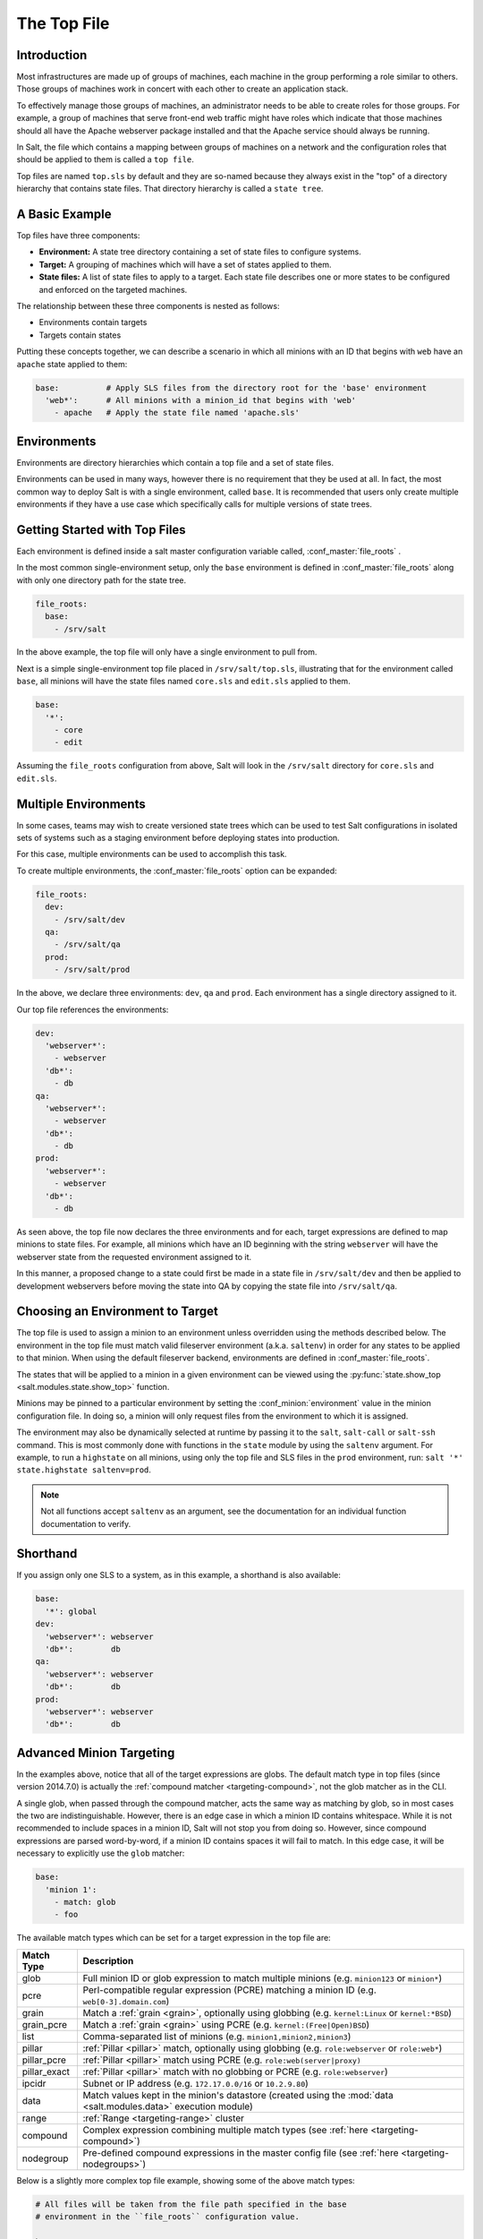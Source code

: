.. _states-top:

============
The Top File
============

Introduction
============

Most infrastructures are made up of groups of machines, each machine in the
group performing a role similar to others. Those groups of machines work
in concert with each other to create an application stack.

To effectively manage those groups of machines, an administrator needs to
be able to create roles for those groups. For example, a group of machines
that serve front-end web traffic might have roles which indicate that
those machines should all have the Apache webserver package installed and
that the Apache service should always be running.

In Salt, the file which contains a mapping between groups of machines on a
network and the configuration roles that should be applied to them is
called a ``top file``.

Top files are named ``top.sls`` by default and they are so-named because they
always exist in the "top" of a directory hierarchy that contains state files.
That directory hierarchy is called a ``state tree``.

A Basic Example
===============

Top files have three components:

- **Environment:** A state tree directory containing a set of state files to
  configure systems.

- **Target:** A grouping of machines which will have a set of states applied to
  them.

- **State files:** A list of state files to apply to a target. Each state file
  describes one or more states to be configured and enforced on the targeted
  machines.


The relationship between these three components is nested as follows:

- Environments contain targets

- Targets contain states


Putting these concepts together, we can describe a scenario in which all
minions with an ID that begins with ``web`` have an ``apache`` state applied
to them:

.. code-block:: yaml

    base:          # Apply SLS files from the directory root for the 'base' environment
      'web*':      # All minions with a minion_id that begins with 'web'
        - apache   # Apply the state file named 'apache.sls'


.. _states-top-environments:

Environments
============

Environments are directory hierarchies which contain a top file and a set
of state files.

Environments can be used in many ways, however there is no requirement that
they be used at all. In fact, the most common way to deploy Salt is with
a single environment, called ``base``. It is recommended that users only
create multiple environments if they have a use case which specifically
calls for multiple versions of state trees.


Getting Started with Top Files
==============================

Each environment is defined inside a salt master configuration variable
called, :conf_master:`file_roots` .


In the most common single-environment setup, only the ``base`` environment is
defined in :conf_master:`file_roots` along with only one directory path for
the state tree.


.. code-block:: yaml

    file_roots:
      base:
        - /srv/salt

In the above example, the top file will only have a single environment to pull
from.


Next is a simple single-environment top file placed in ``/srv/salt/top.sls``,
illustrating that for the environment called ``base``, all minions will have the
state files named ``core.sls`` and ``edit.sls`` applied to them.

.. code-block:: yaml

    base:
      '*':
        - core
        - edit

Assuming the ``file_roots`` configuration from above, Salt will look in the
``/srv/salt`` directory for ``core.sls`` and ``edit.sls``.


Multiple Environments
=====================

In some cases, teams may wish to create versioned state trees which can be
used to test Salt configurations in isolated sets of systems such as a staging
environment before deploying states into production.

For this case, multiple environments can be used to accomplish this task.


To create multiple environments, the :conf_master:`file_roots` option can be
expanded:

.. code-block:: yaml

    file_roots:
      dev:
        - /srv/salt/dev
      qa:
        - /srv/salt/qa
      prod:
        - /srv/salt/prod

In the above, we declare three environments: ``dev``, ``qa`` and ``prod``.
Each environment has a single directory assigned to it.

Our top file references the environments:

.. code-block:: yaml

    dev:
      'webserver*':
        - webserver
      'db*':
        - db
    qa:
      'webserver*':
        - webserver
      'db*':
        - db
    prod:
      'webserver*':
        - webserver
      'db*':
        - db

As seen above, the top file now declares the three environments and for each,
target expressions are defined to map minions to state files. For example, all
minions which have an ID beginning with the string ``webserver`` will have the
webserver state from the requested environment assigned to it.

In this manner, a proposed change to a state could first be made in a state
file in ``/srv/salt/dev`` and then be applied to development webservers before
moving the state into QA by copying the state file into ``/srv/salt/qa``.


Choosing an Environment to Target
=================================

The top file is used to assign a minion to an environment unless overridden
using the methods described below. The environment in the top file must match
valid fileserver environment (a.k.a. ``saltenv``) in order for any states to be
applied to that minion. When using the default fileserver backend, environments
are defined in :conf_master:`file_roots`.

The states that will be applied to a minion in a given environment can be
viewed using the :py:func:`state.show_top <salt.modules.state.show_top>`
function.

Minions may be pinned to a particular environment by setting the
:conf_minion:`environment` value in the minion configuration file. In doing so,
a minion will only request files from the environment to which it is assigned.

The environment may also be dynamically selected at runtime by passing it to
the ``salt``, ``salt-call`` or ``salt-ssh`` command. This is most commonly done
with functions in the ``state`` module by using the ``saltenv`` argument. For
example, to run a ``highstate`` on all minions, using only the top file and SLS
files in the ``prod`` environment, run: ``salt '*' state.highstate
saltenv=prod``.

.. note::
    Not all functions accept ``saltenv`` as an argument, see the documentation
    for an individual function documentation to verify.


Shorthand
=========
If you assign only one SLS to a system, as in this example, a shorthand is
also available:

.. code-block:: yaml

    base:
      '*': global
    dev:
      'webserver*': webserver
      'db*':        db
    qa:
      'webserver*': webserver
      'db*':        db
    prod:
      'webserver*': webserver
      'db*':        db


Advanced Minion Targeting
=========================

In the examples above, notice that all of the target expressions are globs. The
default match type in top files (since version 2014.7.0) is actually the
:ref:`compound matcher <targeting-compound>`, not the glob matcher as in the
CLI.

A single glob, when passed through the compound matcher, acts the same way as
matching by glob, so in most cases the two are indistinguishable. However,
there is an edge case in which a minion ID contains whitespace. While it is not
recommended to include spaces in a minion ID, Salt will not stop you from doing
so. However, since compound expressions are parsed word-by-word, if a minion ID
contains spaces it will fail to match. In this edge case, it will be necessary
to explicitly use the ``glob`` matcher:

.. code-block:: yaml

    base:
      'minion 1':
        - match: glob
        - foo

.. _top-file-match-types:

The available match types which can be set for a target expression in the top
file are:

============ ================================================================================================================
Match Type   Description
============ ================================================================================================================
glob         Full minion ID or glob expression to match multiple minions (e.g. ``minion123`` or ``minion*``)
pcre         Perl-compatible regular expression (PCRE) matching a minion ID (e.g.  ``web[0-3].domain.com``)
grain        Match a :ref:`grain <grain>`, optionally using globbing (e.g. ``kernel:Linux`` or ``kernel:*BSD``)
grain_pcre   Match a :ref:`grain <grain>` using PCRE (e.g. ``kernel:(Free|Open)BSD``)
list         Comma-separated list of minions (e.g. ``minion1,minion2,minion3``)
pillar       :ref:`Pillar <pillar>` match, optionally using globbing (e.g. ``role:webserver`` or ``role:web*``)
pillar_pcre  :ref:`Pillar <pillar>` match using PCRE (e.g. ``role:web(server|proxy)``
pillar_exact :ref:`Pillar <pillar>` match with no globbing or PCRE (e.g. ``role:webserver``)
ipcidr       Subnet or IP address (e.g. ``172.17.0.0/16`` or ``10.2.9.80``)
data         Match values kept in the minion's datastore (created using the :mod:`data <salt.modules.data>` execution module)
range        :ref:`Range <targeting-range>` cluster
compound     Complex expression combining multiple match types (see :ref:`here <targeting-compound>`)
nodegroup    Pre-defined compound expressions in the master config file (see :ref:`here <targeting-nodegroups>`)
============ ================================================================================================================

Below is a slightly more complex top file example, showing some of the above
match types:

.. code-block:: yaml

    # All files will be taken from the file path specified in the base
    # environment in the ``file_roots`` configuration value.

    base:
        # All minions which begin with the strings 'nag1' or any minion with
        # a grain set called 'role' with the value of 'monitoring' will have
        # the 'server.sls' state file applied from the 'nagios/' directory.

        'nag1* or G@role:monitoring':
            - nagios.server

        # All minions get the following three state files applied

        '*':
            - ldap-client
            - networking
            - salt.minion

        # All minions which have an ID that begins with the phrase
        # 'salt-master' will have an SLS file applied that is named
        # 'master.sls' and is in the 'salt' directory, underneath
        # the root specified in the ``base`` environment in the
        # configuration value for ``file_roots``.

        'salt-master*':
            - salt.master

        # Minions that have an ID matching the following regular
        # expression will have the state file called 'web.sls' in the
        # nagios/mon directory applied. Additionally, minions matching
        # the regular expression will also have the 'server.sls' file
        # in the apache/ directory applied.

        # NOTE!
        #
        # Take note of the 'match' directive here, which tells Salt
        # to treat the target string as a regex to be matched!

        '^(memcache|web).(qa|prod).loc$':
            - match: pcre
            - nagios.mon.web
            - apache.server

        # Minions that have a grain set indicating that they are running
        # the Ubuntu operating system will have the state file called
        # 'ubuntu.sls' in the 'repos' directory applied.
        #
        # Again take note of the 'match' directive here which tells
        # Salt to match against a grain instead of a minion ID.

        'os:Ubuntu':
            - match: grain
            - repos.ubuntu

        # Minions that are either RedHat or CentOS should have the 'epel.sls'
        # state applied, from the 'repos/' directory.

        'os:(RedHat|CentOS)':
            - match: grain_pcre
            - repos.epel

        # The three minions with the IDs of 'foo', 'bar' and 'baz' should
        # have 'database.sls' applied.

        'foo,bar,baz':
            - match: list
            - database

        # Any minion for which the pillar key 'somekey' is set and has a value
        # of that key matching 'abc' will have the 'xyz.sls' state applied.

        'somekey:abc':
            - match: pillar
            - xyz

How Top Files Are Compiled
==========================

When a :ref:`highstate <running-highstate>` is executed and an environment is
specified (either using the :conf_minion:`environment` config option or by
passing the saltenv when executing the :ref:`highstate <running-highstate>`),
then that environment's top file is the only top file used to assign states to
minions, and only states from the specified environment will be run.

The remainder of this section applies to cases in which a :ref:`highstate
<running-highstate>` is executed without an environment specified.

With no environment specified, the minion will look for a top file in each
environment, and each top file will be processed to determine the SLS files to
run on the minions. By default, the top files from each environment will be
merged together. In configurations with many environments, such as with
:ref:`GitFS <tutorial-gitfs>` where each branch and tag is treated as a
distinct environment, this may cause unexpected results as SLS files from older
tags cause defunct SLS files to be included in the highstate. In cases like
this, it can be helpful to set :conf_minion:`top_file_merging_strategy` to
``same`` to force each environment to use its own top file.

.. code-block:: yaml

    top_file_merging_strategy: same

Another option would be to set :conf_minion:`state_top_saltenv` to a specific
environment, to ensure that any top files in other environments are
disregarded:

.. code-block:: yaml

    state_top_saltenv: base

With :ref:`GitFS <tutorial-gitfs>`, it can also be helpful to simply manage
each environment's top file separately, and/or manually specify the environment
when executing the highstate to avoid any complicated merging scenarios.
:conf_master:`gitfs_env_whitelist` and :conf_master:`gitfs_env_blacklist` can
also be used to hide unneeded branches and tags from GitFS to reduce the number
of top files in play.

When using multiple environments, it is not necessary to create a top file for
each environment. The easiest-to-maintain approach is to use a single top file
placed in the ``base`` environment. This is often infeasible with :ref:`GitFS
<tutorial-gitfs>` though, since branching/tagging can easily result in extra
top files. However, when only the default (``roots``) fileserver backend is
used, a single top file in the ``base`` environment is the most common way of
configuring a :ref:`highstate <running-highstate>`.

The following minion configuration options affect how top files are compiled
when no environment is specified, it is recommended to follow the below four
links to learn more about how these options work:

- :conf_minion:`state_top_saltenv`
- :conf_minion:`top_file_merging_strategy`
- :conf_minion:`env_order`
- :conf_minion:`default_top`

Top File Compilation Examples
=============================

For the scenarios below, assume the following configuration:

**/etc/salt/master**:

.. code-block:: yaml

    file_roots:
      base:
        - /srv/salt/base
      dev:
        - /srv/salt/dev
      qa:
        - /srv/salt/qa

**/srv/salt/base/top.sls**:

.. code-block:: yaml

    base:
      '*':
        - base1
    dev:
      '*':
        - dev1
    qa:
      '*':
        - qa1

**/srv/salt/dev/top.sls**:

.. code-block:: yaml

    base:
      'minion1':
        - base2
    dev:
      'minion2':
        - dev2
    qa:
      '*':
        - qa1
        - qa2

.. note::
    For the purposes of these examples, there is no top file in the ``qa``
    environment.

Scenario 1 - ``dev`` Environment Specified
------------------------------------------

In this scenario, the :ref:`highstate <running-highstate>` was either invoked
with ``saltenv=dev`` or the minion has ``environment: dev`` set in the minion
config file. The result will be that only the ``dev2`` SLS from the dev
environment will be part of the :ref:`highstate <running-highstate>`, and it
will be applied to minion2, while minion1 will have no states applied to it.

If the ``base`` environment were specified, the result would be that only the
``base1`` SLS from the ``base`` environment would be part of the
:ref:`highstate <running-highstate>`, and it would be applied to all minions.

If the ``qa`` environment were specified, the :ref:`highstate
<running-highstate>` would exit with an error.

Scenario 2 - No Environment Specified, :conf_minion:`top_file_merging_strategy` is "merge"
------------------------------------------------------------------------------------------

In this scenario, assuming that the ``base`` environment's top file was
evaluated first, the ``base1``, ``dev1``, and ``qa1`` states would be applied
to all minions. If, for instance, the ``qa`` environment is not defined in
**/srv/salt/base/top.sls**, then because there is no top file for the ``qa``
environment, no states from the ``qa`` environment would be applied.

Scenario 3 - No Environment Specified, :conf_minion:`top_file_merging_strategy` is "same"
-----------------------------------------------------------------------------------------

.. versionchanged:: 2016.11.0
    In prior versions, "same" did not quite work as described below (see
    here__). This has now been corrected. It was decided that changing
    something like top file handling in a point release had the potential to
    unexpectedly impact users' top files too much, and it would be better to
    make this correction in a feature release.

.. __: https://github.com/saltstack/salt/issues/35045

In this scenario, ``base1`` from the ``base`` environment is applied to all
minions. Additionally, ``dev2`` from the ``dev`` environment is applied to
minion2.

If :conf_minion:`default_top` is unset (or set to ``base``, which happens to be
the default), then ``qa1`` from the ``qa`` environment will be applied to all
minions. If :conf_minion:`default_top` were set to ``dev``, then both ``qa1``
and ``qa2`` from the ``qa`` environment would be applied to all minions.

Scenario 4 - No Environment Specified, :conf_minion:`top_file_merging_strategy` is "merge_all"
----------------------------------------------------------------------------------------------

.. versionadded:: 2016.11.0

In this scenario, all configured states in all top files are applied. From the
``base`` environment, ``base1`` would be applied to all minions, with ``base2``
being applied only to ``minion1``. From the ``dev`` environment, ``dev1`` would
be applied to all minions, with ``dev2`` being applied only to ``minion2``.
Finally, from the ``qa`` environment, both the ``qa1`` and ``qa2`` states will
be applied to all minions. Note that the ``qa1`` states would not be applied
twice, even though ``qa1`` appears twice.

